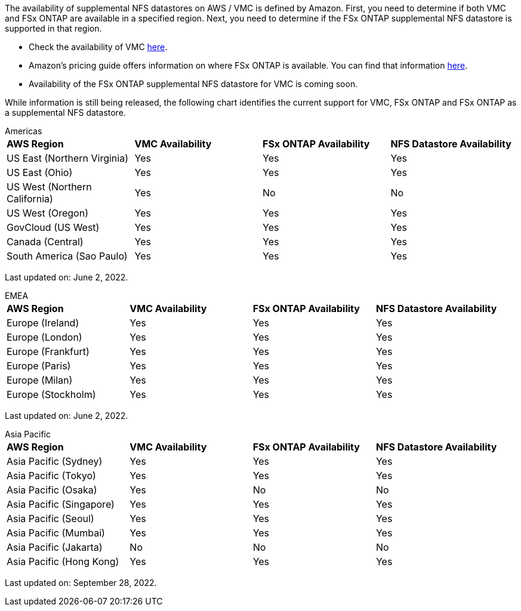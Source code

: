 The availability of supplemental NFS datastores on AWS / VMC is defined by Amazon.  First, you need to determine if both VMC and FSx ONTAP are available in a specified region.  Next, you need to determine if the FSx ONTAP supplemental NFS datastore is supported in that region.

* Check the availability of VMC link:https://docs.vmware.com/en/VMware-Cloud-on-AWS/services/com.vmware.vmc-aws.getting-started/GUID-19FB6A08-B1DA-4A6F-88A3-50ED445CFFCF.html[here].
* Amazon's pricing guide offers information on where FSx ONTAP is available. You can find that information link:https://aws.amazon.com/fsx/netapp-ontap/pricing/[here].
* Availability of the FSx ONTAP supplemental NFS datastore for VMC is coming soon.

While information is still being released, the following chart identifies the current support for VMC, FSx ONTAP and FSx ONTAP as a supplemental NFS datastore.

[role="tabbed-block"]
====
.Americas
--
[width=100%,cols="25%, 25%, 25%, 25%", frame=none, grid=rows]
|===
| *AWS Region* | *VMC Availability* | *FSx ONTAP Availability* | *NFS Datastore Availability*
| US East (Northern Virginia) | Yes | Yes | Yes
| US East (Ohio) | Yes | Yes | Yes
| US West (Northern California) | Yes | No | No
| US West (Oregon) | Yes | Yes | Yes
| GovCloud (US West) | Yes | Yes | Yes
| Canada (Central) | Yes | Yes | Yes
| South America (Sao Paulo) | Yes | Yes | Yes
|===

Last updated on: June 2, 2022.
--
.EMEA
--
[width=100%,cols="25%, 25%, 25%, 25%", frame=none, grid=rows]
|===
| *AWS Region* | *VMC Availability* | *FSx ONTAP Availability* | *NFS Datastore Availability*
| Europe (Ireland) | Yes | Yes | Yes
| Europe (London) | Yes | Yes | Yes
| Europe (Frankfurt) | Yes | Yes | Yes
| Europe (Paris) | Yes | Yes | Yes
| Europe (Milan) | Yes | Yes | Yes
| Europe (Stockholm) | Yes | Yes | Yes
|===

Last updated on: June 2, 2022.
--
.Asia Pacific
--
[width=100%,cols="25%, 25%, 25%, 25%", frame=none, grid=rows]
|===
| *AWS Region* | *VMC Availability* | *FSx ONTAP Availability* | *NFS Datastore Availability*
| Asia Pacific (Sydney) | Yes | Yes | Yes
| Asia Pacific (Tokyo) | Yes | Yes | Yes
| Asia Pacific (Osaka) | Yes | No | No
| Asia Pacific (Singapore) | Yes | Yes | Yes
| Asia Pacific (Seoul) | Yes | Yes | Yes
| Asia Pacific (Mumbai) | Yes | Yes | Yes
| Asia Pacific (Jakarta) | No | No | No
| Asia Pacific (Hong Kong) | Yes | Yes | Yes
|===

Last updated on: September 28, 2022.
--
====
